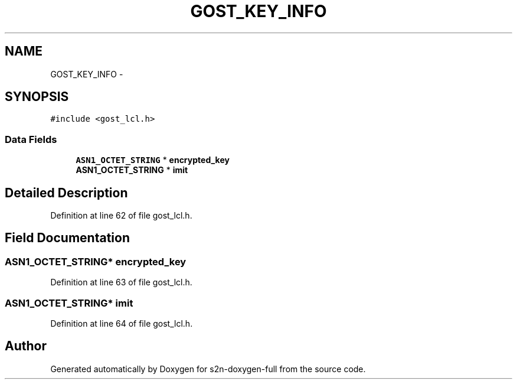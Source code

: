 .TH "GOST_KEY_INFO" 3 "Fri Aug 19 2016" "s2n-doxygen-full" \" -*- nroff -*-
.ad l
.nh
.SH NAME
GOST_KEY_INFO \- 
.SH SYNOPSIS
.br
.PP
.PP
\fC#include <gost_lcl\&.h>\fP
.SS "Data Fields"

.in +1c
.ti -1c
.RI "\fBASN1_OCTET_STRING\fP * \fBencrypted_key\fP"
.br
.ti -1c
.RI "\fBASN1_OCTET_STRING\fP * \fBimit\fP"
.br
.in -1c
.SH "Detailed Description"
.PP 
Definition at line 62 of file gost_lcl\&.h\&.
.SH "Field Documentation"
.PP 
.SS "\fBASN1_OCTET_STRING\fP* encrypted_key"

.PP
Definition at line 63 of file gost_lcl\&.h\&.
.SS "\fBASN1_OCTET_STRING\fP* imit"

.PP
Definition at line 64 of file gost_lcl\&.h\&.

.SH "Author"
.PP 
Generated automatically by Doxygen for s2n-doxygen-full from the source code\&.

